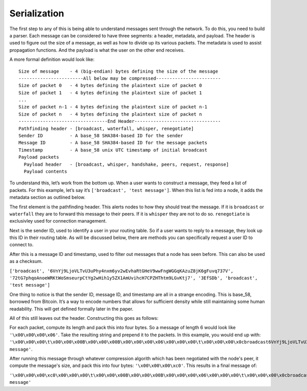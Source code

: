 Serialization
=============

.. raw:: html

    <link rel="stylesheet" href="../_static/code_wrap.css" type="text/css">

The first step to any of this is being able to understand messages sent
through the network. To do this, you need to build a parser. Each
message can be considered to have three segments: a header, metadata,
and payload. The header is used to figure out the size of a message, as
well as how to divide up its various packets. The metadata is used to
assist propagation functions. And the payload is what the user on the
other end receives.

A more formal definition would look like:

::

    Size of message    - 4 (big-endian) bytes defining the size of the message
    ------------------------All below may be compressed------------------------
    Size of packet 0   - 4 bytes defining the plaintext size of packet 0
    Size of packet 1   - 4 bytes defining the plaintext size of packet 1
    ...
    Size of packet n-1 - 4 bytes defining the plaintext size of packet n-1
    Size of packet n   - 4 bytes defining the plaintext size of packet n
    ---------------------------------End Header--------------------------------
    Pathfinding header - [broadcast, waterfall, whisper, renegotiate]
    Sender ID          - A base_58 SHA384-based ID for the sender
    Message ID         - A base_58 SHA384-based ID for the message packets
    Timestamp          - A base_58 unix UTC timestamp of initial broadcast
    Payload packets
      Payload header   - [broadcast, whisper, handshake, peers, request, response]
      Payload contents

To understand this, let’s work from the bottom up. When a user wants to
construct a message, they feed a list of packets. For this example,
let’s say it’s ``['broadcast', 'test message']``. When this list is fed
into a node, it adds the metadata section as outlined below.

The first element is the pathfinding header. This alerts nodes to how
they should treat the message. If it is ``broadcast`` or ``waterfall``
they are to forward this message to their peers. If it is ``whisper``
they are not to do so. ``renegotiate`` is exclusivley used for
connection management.

Next is the sender ID, used to identify a user in your routing table. So
if a user wants to reply to a message, they look up this ID in their
routing table. As will be discussed below, there are methods you can
specifically request a user ID to connect to.

After this is a message ID and timestamp, used to filter out messages
that a node has seen before. This can also be used as a checksum.

``['broadcast', '6VnYj9LjoVLTvU3uPhy4nxm6yv2wEvhaRtGHeV9wwFngWGGqKAzuZ8jK6gFuvq737V',
'72tG7phqoAnoeWRKtWoSmseurpCtYg2wHih1y5ZX1AmUvihcH7CPZHThtm9LGvKtj7', '3EfSDb',
'broadcast', 'test message']``

One thing to notice is that the sender ID, message ID, and timestamp are
all in a strange encoding. This is base\_58, borrowed from Bitcoin. It’s
a way to encode numbers that allows for sufficient density while still
maintaining some human readability. This will get defined formally later
in the paper.

All of this still leaves out the header. Constructing this goes as follows:

For each packet, compute its length and pack this into four bytes. So a
message of length 6 would look like ``'\x00\x00\x00\x06'``. Take the resulting
string and prepend it to the packets. In this example, you would end up with:
``'\x00\x00\x00\t\x00\x00\x00B\x00\x00\x00B\x00\x00\x00\x06\x00\x00\x00\t\x00\x00\x00\x0cbroadcast6VnYj9LjoVLTvU3uPhy4nxm6yv2wEvhaRtGHeV9wwFngWGGqKAzuZ8jK6gFuvq737V7iSCRDcHZwYtxGbTCz1rwDbUkt7YrbAh2VdS4A75hRuM6xan2gjmZqiVjLkMqiHE3Q3EfSDbbroadcasttest message'``.

After running this message through whatever compression algorith which has
been negotiated with the node's peer, it compute the message's size, and pack
this into four bytes: ``'\x00\x00\x00\xc0'``. This results in a final message of:

``'\x00\x00\x00\xc0\x00\x00\x00\t\x00\x00\x00B\x00\x00\x00B\x00\x00\x00\x06\x00\x00\x00\t\x00\x00\x00\x0cbroadcast6VnYj9LjoVLTvU3uPhy4nxm6yv2wEvhaRtGHeV9wwFngWGGqKAzuZ8jK6gFuvq737V7iSCRDcHZwYtxGbTCz1rwDbUkt7YrbAh2VdS4A75hRuM6xan2gjmZqiVjLkMqiHE3Q3EfSDbbroadcasttest message'``